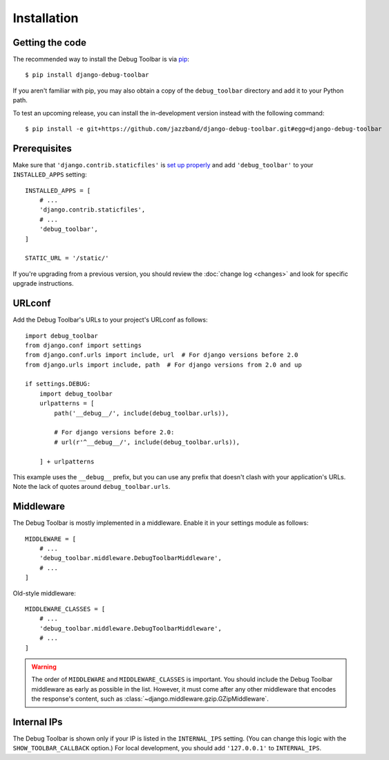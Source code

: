 Installation
============

Getting the code
----------------

The recommended way to install the Debug Toolbar is via pip_::

    $ pip install django-debug-toolbar

If you aren't familiar with pip, you may also obtain a copy of the
``debug_toolbar`` directory and add it to your Python path.

.. _pip: https://pip.pypa.io/

To test an upcoming release, you can install the in-development version
instead with the following command::

     $ pip install -e git+https://github.com/jazzband/django-debug-toolbar.git#egg=django-debug-toolbar

Prerequisites
-------------

Make sure that ``'django.contrib.staticfiles'`` is `set up properly
<https://docs.djangoproject.com/en/stable/howto/static-files/>`_ and add
``'debug_toolbar'`` to your ``INSTALLED_APPS`` setting::

    INSTALLED_APPS = [
        # ...
        'django.contrib.staticfiles',
        # ...
        'debug_toolbar',
    ]

    STATIC_URL = '/static/'

If you're upgrading from a previous version, you should review the
:doc:`change log <changes>` and look for specific upgrade instructions.

URLconf
-------

Add the Debug Toolbar's URLs to your project's URLconf as follows::

    import debug_toolbar
    from django.conf import settings
    from django.conf.urls import include, url  # For django versions before 2.0
    from django.urls import include, path  # For django versions from 2.0 and up

    if settings.DEBUG:
        import debug_toolbar
        urlpatterns = [
            path('__debug__/', include(debug_toolbar.urls)),
                        
            # For django versions before 2.0:
            # url(r'^__debug__/', include(debug_toolbar.urls)),
            
        ] + urlpatterns

This example uses the ``__debug__`` prefix, but you can use any prefix that
doesn't clash with your application's URLs. Note the lack of quotes around
``debug_toolbar.urls``.

Middleware
----------

The Debug Toolbar is mostly implemented in a middleware. Enable it in your
settings module as follows::

    MIDDLEWARE = [
        # ...
        'debug_toolbar.middleware.DebugToolbarMiddleware',
        # ...
    ]

Old-style middleware::

    MIDDLEWARE_CLASSES = [
        # ...
        'debug_toolbar.middleware.DebugToolbarMiddleware',
        # ...
    ]

.. warning::

    The order of ``MIDDLEWARE`` and ``MIDDLEWARE_CLASSES`` is important. You
    should include the Debug Toolbar middleware as early as possible in the
    list. However, it must come after any other middleware that encodes the
    response's content, such as
    :class:`~django.middleware.gzip.GZipMiddleware`.

Internal IPs
------------

The Debug Toolbar is shown only if your IP is listed in the ``INTERNAL_IPS``
setting. (You can change this logic with the ``SHOW_TOOLBAR_CALLBACK``
option.) For local development, you should add ``'127.0.0.1'`` to
``INTERNAL_IPS``.
